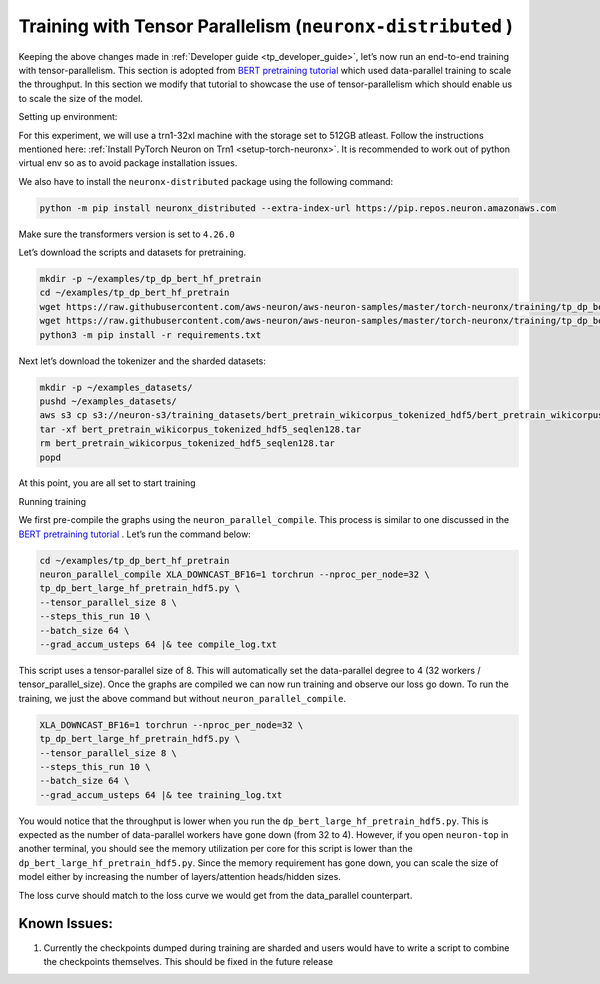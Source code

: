 .. _tp_training_tutorial:

Training with Tensor Parallelism (``neuronx-distributed`` )
===========================================================

Keeping the above changes made in :ref:`Developer guide <tp_developer_guide>`, let’s now run an end-to-end training
with tensor-parallelism. This section is adopted from `BERT pretraining
tutorial <https://awsdocs-neuron.readthedocs-hosted.com/en/latest/frameworks/torch/torch-neuronx/tutorials/training/bert.html#hf-bert-pretraining-tutorial>`__
which used data-parallel training to scale the throughput. In this
section we modify that tutorial to showcase the use of
tensor-parallelism which should enable us to scale the size of the
model.

Setting up environment:
                       
For this experiment, we will use a trn1-32xl machine with the storage
set to 512GB atleast.
Follow the instructions mentioned here: 
:ref:`Install PyTorch Neuron on Trn1 <setup-torch-neuronx>`. 
It is recommended to work out of python virtual env so as to avoid package installation issues.

We also have to install the ``neuronx-distributed`` package using the
following command:

.. code:: ipython3

   python -m pip install neuronx_distributed --extra-index-url https://pip.repos.neuron.amazonaws.com

Make sure the transformers version is set to ``4.26.0``

Let’s download the scripts and datasets for pretraining.

.. code:: ipython3

   mkdir -p ~/examples/tp_dp_bert_hf_pretrain
   cd ~/examples/tp_dp_bert_hf_pretrain
   wget https://raw.githubusercontent.com/aws-neuron/aws-neuron-samples/master/torch-neuronx/training/tp_dp_bert_hf_pretrain/tp_dp_bert_large_hf_pretrain_hdf5.py
   wget https://raw.githubusercontent.com/aws-neuron/aws-neuron-samples/master/torch-neuronx/training/tp_dp_bert_hf_pretrain/requirements.txt
   python3 -m pip install -r requirements.txt

Next let’s download the tokenizer and the sharded datasets:

.. code:: ipython3

   mkdir -p ~/examples_datasets/
   pushd ~/examples_datasets/
   aws s3 cp s3://neuron-s3/training_datasets/bert_pretrain_wikicorpus_tokenized_hdf5/bert_pretrain_wikicorpus_tokenized_hdf5_seqlen128.tar .  --no-sign-request
   tar -xf bert_pretrain_wikicorpus_tokenized_hdf5_seqlen128.tar
   rm bert_pretrain_wikicorpus_tokenized_hdf5_seqlen128.tar
   popd

At this point, you are all set to start training

Running training
                

We first pre-compile the graphs using the ``neuron_parallel_compile``.
This process is similar to one discussed in the `BERT pretraining
tutorial <https://awsdocs-neuron.readthedocs-hosted.com/en/latest/frameworks/torch/torch-neuronx/tutorials/training/bert.html#hf-bert-pretraining-tutorial>`__
. Let’s run the command below:

.. code:: ipython3

   cd ~/examples/tp_dp_bert_hf_pretrain
   neuron_parallel_compile XLA_DOWNCAST_BF16=1 torchrun --nproc_per_node=32 \
   tp_dp_bert_large_hf_pretrain_hdf5.py \
   --tensor_parallel_size 8 \
   --steps_this_run 10 \
   --batch_size 64 \
   --grad_accum_usteps 64 |& tee compile_log.txt

This script uses a tensor-parallel size of 8. This will automatically
set the data-parallel degree to 4 (32 workers / tensor_parallel_size).
Once the graphs are compiled we can now run training and observe our
loss go down. To run the training, we just the above command but without
``neuron_parallel_compile``.

.. code:: ipython3

   XLA_DOWNCAST_BF16=1 torchrun --nproc_per_node=32 \
   tp_dp_bert_large_hf_pretrain_hdf5.py \
   --tensor_parallel_size 8 \
   --steps_this_run 10 \
   --batch_size 64 \
   --grad_accum_usteps 64 |& tee training_log.txt

You would notice that the throughput is lower when you run the
``dp_bert_large_hf_pretrain_hdf5.py``. This is expected as the number of
data-parallel workers have gone down (from 32 to 4). However, if you
open ``neuron-top`` in another terminal, you should see the memory
utilization per core for this script is lower than the
``dp_bert_large_hf_pretrain_hdf5.py``. Since the memory requirement has
gone down, you can scale the size of model either by increasing the
number of layers/attention heads/hidden sizes.

The loss curve should match to the loss curve we would get from the
data_parallel counterpart.

Known Issues:
~~~~~~~~~~~~~

1. Currently the checkpoints dumped during training are sharded and
   users would have to write a script to combine the checkpoints
   themselves. This should be fixed in the future release
